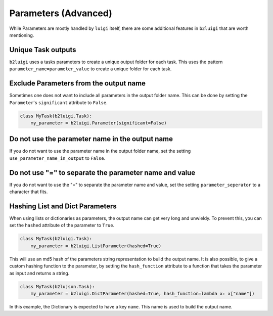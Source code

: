 Parameters (Advanced)
=====================

While Parameters are mostly handled by ``luigi`` itself, there are some additional features in ``b2luigi`` that are worth mentioning.

Unique Task outputs
-------------------
``b2luigi`` uses a tasks parameters to create a unique output folder for each task.
This uses the pattern ``parameter_name=parameter_value`` to create a unique folder for each task.

Exclude Parameters from the output name
---------------------------------------
Sometimes one does not want to include all parameters in the output folder name.
This can be done by setting the ``Parameter``'s ``significant`` attribute to ``False``.

.. code-block:: python

    class MyTask(b2luigi.Task):
        my_parameter = b2luigi.Parameter(significant=False)

Do not use the parameter name in the output name
------------------------------------------------
If you do not want to use the parameter name in the output folder name, set the setting ``use_parameter_name_in_output`` to ``False``.

Do not use "=" to separate the parameter name and value
-------------------------------------------------------
If you do not want to use the "=" to separate the parameter name and value, set the setting ``parameter_seperator`` to a character that fits.

Hashing List and Dict Parameters
--------------------------------
When using lists or dictionaries as parameters, the output name can get very long and unwieldy.
To prevent this, you can set the ``hashed`` attribute of the parameter to ``True``.

.. code-block:: python

    class MyTask(b2luigi.Task):
        my_parameter = b2luigi.ListParameter(hashed=True)

This will use an md5 hash of the parameters string representation to build the output name.
It is also possible, to give a custom hashing function to the parameter, by setting the ``hash_function`` attribute to a function that takes the parameter as input and returns a string.

.. code-block:: python

    class MyTask(b2lujson.Task):
        my_parameter = b2luigi.DictParameter(hashed=True, hash_function=lambda x: x["name"])

In this example, the Dictionary is expected to have a key ``name``. This name is used to build the output name.
